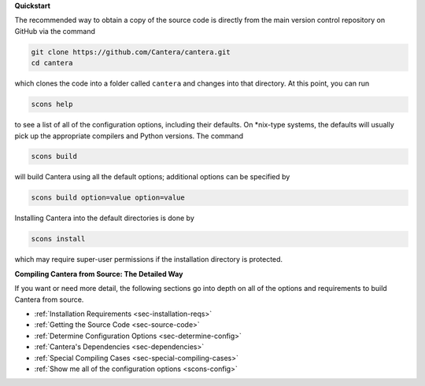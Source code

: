 .. title: Compiling Cantera from Source
.. slug: compiling-install
.. date: 2018-08-23 20:16:00 UTC-04:00
.. description: Compiling Cantera from Source
.. type: text
.. _sec-compiling:

.. jumbotron::

   .. raw:: html

      <h1 class="display-4">Compiling Cantera from Source</h1>

   .. class:: lead

      Compiling Cantera from source code uses the SCons build system and a C/C++ compiler. If
      you also want to build the Python, Matlab, or Fortran interfaces, you'll need Cython +
      Numpy, Matlab, or a Fortran compiler installed, respectively. Specific instructions to
      install these things are platform-dependent, and more detail is provided in the sections
      linked below.

**Quickstart**

The recommended way to obtain a copy of the source code is directly from the main
version control repository on GitHub via the command

.. code-block:: bash

   git clone https://github.com/Cantera/cantera.git
   cd cantera

which clones the code into a folder called ``cantera`` and changes into that directory.
At this point, you can run

.. code-block:: bash

   scons help

to see a list of all of the configuration options, including their defaults. On
\*nix-type systems, the defaults will usually pick up the appropriate compilers and
Python versions. The command

.. code-block:: bash

   scons build

will build Cantera using all the default options; additional options can be specified
by

.. code-block:: bash

   scons build option=value option=value

Installing Cantera into the default directories is done by

.. code-block:: bash

   scons install

which may require super-user permissions if the installation directory is protected.

**Compiling Cantera from Source: The Detailed Way**

If you want or need more detail, the following sections go into depth on all of the
options and requirements to build Cantera from source.

* :ref:`Installation Requirements <sec-installation-reqs>`
* :ref:`Getting the Source Code <sec-source-code>`
* :ref:`Determine Configuration Options <sec-determine-config>`
* :ref:`Cantera's Dependencies <sec-dependencies>`
* :ref:`Special Compiling Cases <sec-special-compiling-cases>`
* :ref:`Show me all of the configuration options <scons-config>`
